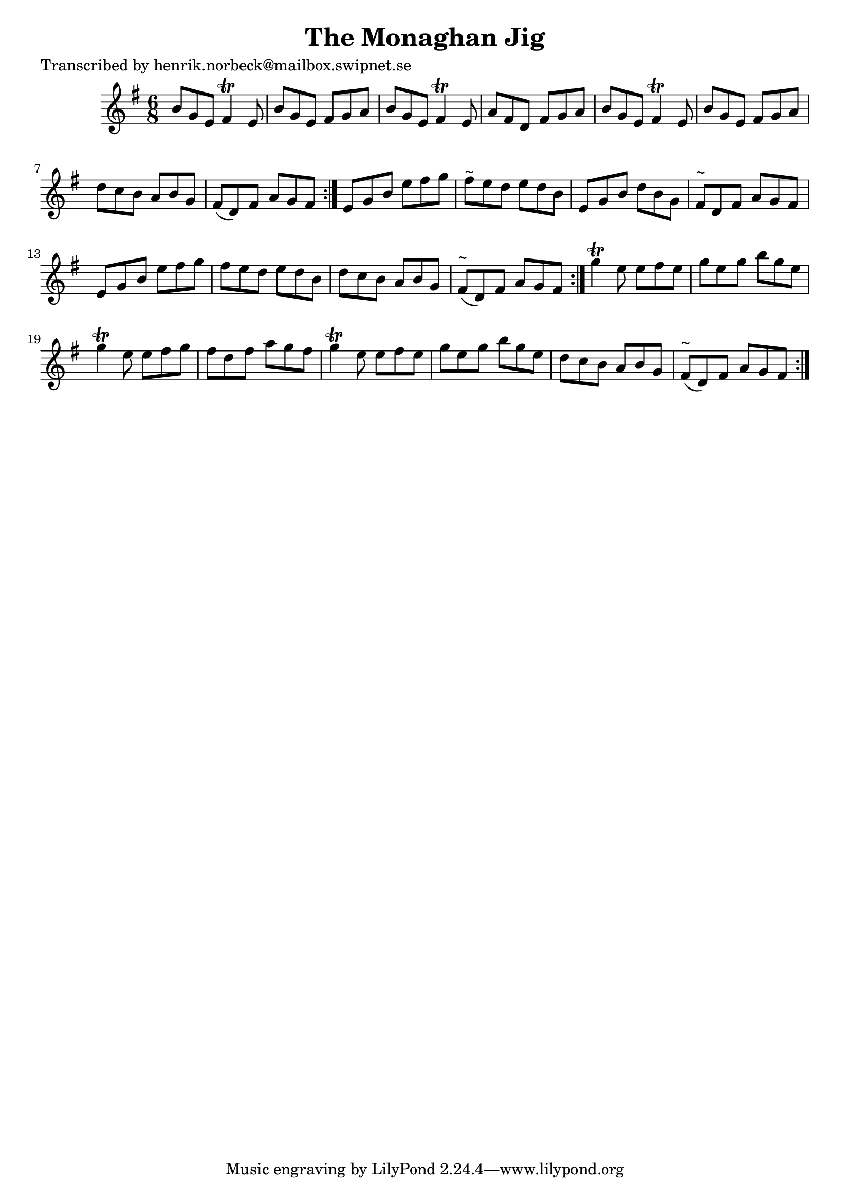 
\version "2.16.2"
% automatically converted by musicxml2ly from xml/1033_hn.xml

%% additional definitions required by the score:
\language "english"


\header {
    poet = "Transcribed by henrik.norbeck@mailbox.swipnet.se"
    encoder = "abc2xml version 63"
    encodingdate = "2015-01-25"
    title = "The Monaghan Jig"
    }

\layout {
    \context { \Score
        autoBeaming = ##f
        }
    }
PartPOneVoiceOne =  \relative b' {
    \repeat volta 2 {
        \repeat volta 2 {
            \repeat volta 2 {
                \key e \minor \time 6/8 b8 [ g8 e8 ] fs4 \trill e8 | % 2
                b'8 [ g8 e8 ] fs8 [ g8 a8 ] | % 3
                b8 [ g8 e8 ] fs4 \trill e8 | % 4
                a8 [ fs8 d8 ] fs8 [ g8 a8 ] | % 5
                b8 [ g8 e8 ] fs4 \trill e8 | % 6
                b'8 [ g8 e8 ] fs8 [ g8 a8 ] | % 7
                d8 [ c8 b8 ] a8 [ b8 g8 ] | % 8
                fs8 ( [ d8 ) fs8 ] a8 [ g8 fs8 ] }
            | % 9
            e8 [ g8 b8 ] e8 [ fs8 g8 ] | \barNumberCheck #10
            fs8 ^"~" [ e8 d8 ] e8 [ d8 b8 ] | % 11
            e,8 [ g8 b8 ] d8 [ b8 g8 ] | % 12
            fs8 ^"~" [ d8 fs8 ] a8 [ g8 fs8 ] | % 13
            e8 [ g8 b8 ] e8 [ fs8 g8 ] | % 14
            fs8 [ e8 d8 ] e8 [ d8 b8 ] | % 15
            d8 [ c8 b8 ] a8 [ b8 g8 ] | % 16
            fs8 ^"~" ( [ d8 ) fs8 ] a8 [ g8 fs8 ] }
        | % 17
        g'4 \trill e8 e8 [ fs8 e8 ] | % 18
        g8 [ e8 g8 ] b8 [ g8 e8 ] | % 19
        g4 \trill e8 e8 [ fs8 g8 ] | \barNumberCheck #20
        fs8 [ d8 fs8 ] a8 [ g8 fs8 ] | % 21
        g4 \trill e8 e8 [ fs8 e8 ] | % 22
        g8 [ e8 g8 ] b8 [ g8 e8 ] | % 23
        d8 [ c8 b8 ] a8 [ b8 g8 ] | % 24
        fs8 ^"~" ( [ d8 ) fs8 ] a8 [ g8 fs8 ] }
    }


% The score definition
\score {
    <<
        \new Staff <<
            \context Staff << 
                \context Voice = "PartPOneVoiceOne" { \PartPOneVoiceOne }
                >>
            >>
        
        >>
    \layout {}
    % To create MIDI output, uncomment the following line:
    %  \midi {}
    }

